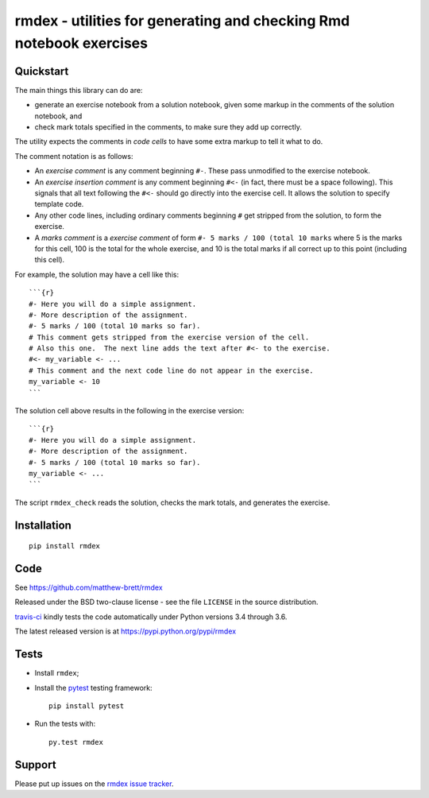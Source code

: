 ###################################################################
rmdex - utilities for generating and checking Rmd notebook exercises
###################################################################

.. shared-text-body

**********
Quickstart
**********

The main things this library can do are:

* generate an exercise notebook from a solution notebook, given some markup in
  the comments of the solution notebook, and
* check mark totals specified in the comments, to make sure they add up
  correctly.

The utility expects the comments in *code cells* to have some extra markup to
tell it what to do.

The comment notation is as follows:

* An *exercise comment* is any comment beginning ``#-``.  These pass
  unmodified to the exercise notebook.
* An *exercise insertion comment* is any comment beginning ``#<-`` (in fact,
  there must be a space following).  This signals that all text following the
  ``#<-`` should go directly into the exercise cell.  It allows the solution
  to specify template code.
* Any other code lines, including ordinary comments beginning ``#`` get
  stripped from the solution, to form the exercise.
* A *marks comment* is a *exercise comment* of form ``#- 5 marks / 100 (total
  10 marks`` where 5 is the marks for this cell, 100 is the total for the
  whole exercise, and 10 is the total marks if all correct up to this point
  (including this cell).

For example, the solution may have a cell like this::

    ```{r}
    #- Here you will do a simple assignment.
    #- More description of the assignment.
    #- 5 marks / 100 (total 10 marks so far).
    # This comment gets stripped from the exercise version of the cell.
    # Also this one.  The next line adds the text after #<- to the exercise.
    #<- my_variable <- ...
    # This comment and the next code line do not appear in the exercise.
    my_variable <- 10
    ```

The solution cell above results in the following in the exercise version::

    ```{r}
    #- Here you will do a simple assignment.
    #- More description of the assignment.
    #- 5 marks / 100 (total 10 marks so far).
    my_variable <- ...
    ```

The script ``rmdex_check`` reads the solution, checks the mark totals, and
generates the exercise.

************
Installation
************

::

    pip install rmdex

****
Code
****

See https://github.com/matthew-brett/rmdex

Released under the BSD two-clause license - see the file ``LICENSE`` in the
source distribution.

`travis-ci <https://travis-ci.org/matthew-brett/rmdex>`_ kindly tests the code
automatically under Python versions 3.4 through 3.6.

The latest released version is at https://pypi.python.org/pypi/rmdex

*****
Tests
*****

* Install ``rmdex``;
* Install the pytest_ testing framework::

    pip install pytest

* Run the tests with::

    py.test rmdex

*******
Support
*******

Please put up issues on the `rmdex issue tracker`_.

.. standalone-references

.. |rmdex-documentation| replace:: `rmdex documentation`_
.. _rmdex documentation:
    https://matthew-brett.github.com/rmdex/index.html
.. _documentation: https://matthew-brett.github.com/rmdex
.. _pandoc: http://pandoc.org
.. _jupyter: jupyter.org
.. _homebrew: brew.sh
.. _sphinx: http://sphinx-doc.org
.. _rest: http://docutils.sourceforge.net/rst.html
.. _rmdex issue tracker: https://github.com/matthew-brett/rmdex/issues
.. _pytest: https://pytest.org
.. _mock: https://github.com/testing-cabal/mock

